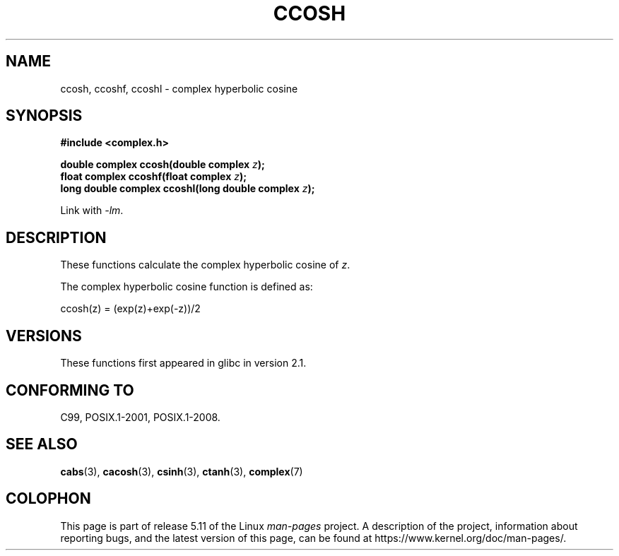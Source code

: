 .\" Copyright 2002 Walter Harms (walter.harms@informatik.uni-oldenburg.de)
.\"
.\" %%%LICENSE_START(GPL_NOVERSION_ONELINE)
.\" Distributed under GPL
.\" %%%LICENSE_END
.\"
.TH CCOSH 3 2021-03-22 "" "Linux Programmer's Manual"
.SH NAME
ccosh, ccoshf, ccoshl \- complex hyperbolic cosine
.SH SYNOPSIS
.nf
.B #include <complex.h>
.PP
.BI "double complex ccosh(double complex " z ");"
.BI "float complex ccoshf(float complex " z ");"
.BI "long double complex ccoshl(long double complex " z ");"
.PP
Link with \fI\-lm\fP.
.fi
.SH DESCRIPTION
These functions calculate the complex hyperbolic cosine of
.IR z .
.PP
The complex hyperbolic cosine function is defined as:
.PP
.nf
    ccosh(z) = (exp(z)+exp(\-z))/2
.fi
.SH VERSIONS
These functions first appeared in glibc in version 2.1.
.SH CONFORMING TO
C99, POSIX.1-2001, POSIX.1-2008.
.SH SEE ALSO
.BR cabs (3),
.BR cacosh (3),
.BR csinh (3),
.BR ctanh (3),
.BR complex (7)
.SH COLOPHON
This page is part of release 5.11 of the Linux
.I man-pages
project.
A description of the project,
information about reporting bugs,
and the latest version of this page,
can be found at
\%https://www.kernel.org/doc/man\-pages/.
